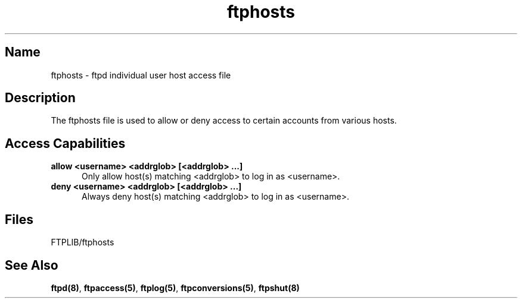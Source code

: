 .\" $Id: efthosts.5,v 1.1 1999/06/30 16:51:06 he Exp $
.\" SCCSID: @(#)$Original-Id: ftphosts.5,v 1.2 1997/01/10 06:27:02 sob Exp $
.\" based on ftphosts.5 1.2 1/26/93
.\" 
.TH ftphosts 5 
.SH Name
ftphosts \- ftpd individual user host access file
.SH Description
The ftphosts file is used to allow or deny access to certain
accounts from various hosts.
.SH Access Capabilities
.TP 0.5i
.B allow <username> <addrglob> [<addrglob> ...]
Only allow host(s) matching <addrglob> to log in as <username>.
.TP 0.5i
.B deny <username> <addrglob> [<addrglob> ...]
Always deny host(s) matching <addrglob> to log in as <username>.
.SH Files
FTPLIB/ftphosts
.SH See Also
.BR ftpd(8) ,
.BR ftpaccess(5) ,
.BR ftplog(5) ,
.BR ftpconversions(5) ,
.BR ftpshut(8)
